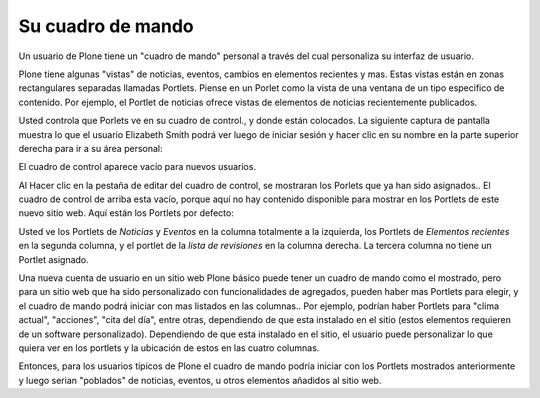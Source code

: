 .. -*- coding: utf-8 -*-

.. highlight:: rest

.. _su_cuadro_de_mando:

Su cuadro de mando
=======================

Un usuario de Plone tiene un "cuadro de mando" personal a través del cual
personaliza su interfaz de usuario.

Plone tiene algunas "vistas" de noticias, eventos, cambios en elementos
recientes y mas. Estas vistas están en zonas rectangulares separadas llamadas
Portlets. Piense en un Porlet como la vista de una ventana de un tipo
especifico de contenido. Por ejemplo, el Portlet de noticias ofrece vistas de
elementos de noticias recientemente publicados.

Usted controla que Porlets ve en su cuadro de control., y donde están
colocados. La siguiente captura de pantalla muestra lo que el usuario
Elizabeth Smith podrá ver luego de iniciar sesión y hacer clic en su nombre
en la parte superior derecha para ir a su área personal:

.. image:: ../images/dashboard.png
    :alt: 
    :align: center


El cuadro de control aparece vacío para nuevos usuarios.

Al Hacer clic en la pestaña de editar del cuadro de control, se mostraran los
Porlets que ya han sido asignados.. El cuadro de control de arriba esta
vacío, porque aquí no hay contenido disponible para mostrar en los Portlets
de este nuevo sitio web. Aquí están los Portlets por defecto:

.. image:: ../images/dashboardedit.png
    :alt: 
    :align: center

Usted ve los Portlets de *Noticias* y *Eventos* en la columna totalmente a la
izquierda, los Portlets de *Elementos recientes* en la segunda columna, y el
portlet de la *lista de revisiones* en la columna derecha. La tercera columna
no tiene un Portlet asignado.

Una nueva cuenta de usuario en un sitio web Plone básico puede tener un
cuadro de mando como el mostrado, pero para un sitio web que ha sido
personalizado con funcionalidades de agregados, pueden haber mas Portlets
para elegir, y el cuadro de mando podrá iniciar con mas listados en las
columnas.. Por ejemplo, podrían haber Portlets para "clima actual",
"acciones", "cita del día", entre otras, dependiendo de que esta instalado en
el sitio (estos elementos requieren de un software personalizado).
Dependiendo de que esta instalado en el sitio, el usuario puede personalizar
lo que quiera ver en los portlets y la ubicación de estos en las cuatro
columnas.

Entonces, para los usuarios típicos de Plone el cuadro de mando podría
iniciar con los Portlets mostrados anteriormente y luego serian "poblados" de
noticias, eventos, u otros elementos añadidos al sitio web.

